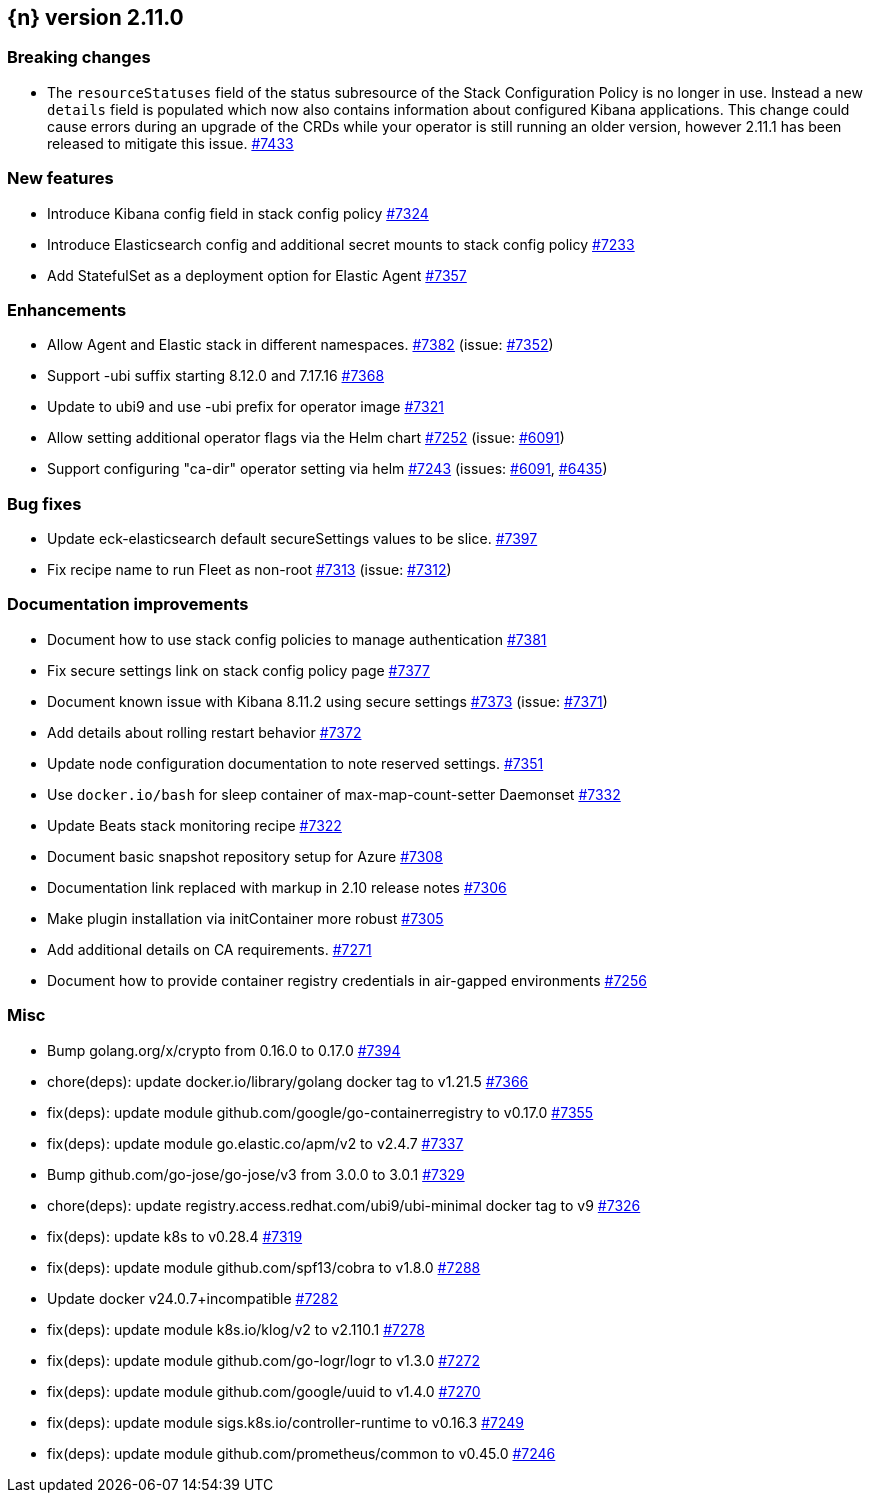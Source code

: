 :issue: https://github.com/elastic/cloud-on-k8s/issues/
:pull: https://github.com/elastic/cloud-on-k8s/pull/

[[release-notes-2.11.0]]
== {n} version 2.11.0

[[breaking-2.11.0]]
[float]
=== Breaking changes

* The `resourceStatuses` field of the status subresource of the Stack Configuration Policy is no longer in use. Instead a new `details` field is populated which now also contains information about configured Kibana applications. This change could cause errors during an upgrade of the CRDs while your operator is still running an older version, however 2.11.1 has been released to mitigate this issue. {pull}7433[#7433]


[[feature-2.11.0]]
[float]
=== New features

* Introduce Kibana config field in stack config policy {pull}7324[#7324]
* Introduce Elasticsearch config and additional secret mounts to stack config policy {pull}7233[#7233]
* Add StatefulSet as a deployment option for Elastic Agent {pull}7357[#7357]

[[enhancement-2.11.0]]
[float]
=== Enhancements

* Allow Agent and Elastic stack in different namespaces. {pull}7382[#7382] (issue: {issue}7352[#7352])
* Support -ubi suffix starting 8.12.0 and 7.17.16 {pull}7368[#7368]
* Update to ubi9 and use -ubi prefix for operator image {pull}7321[#7321]
* Allow setting additional operator flags via the Helm chart {pull}7252[#7252] (issue: {issue}6091[#6091])
* Support configuring "ca-dir" operator setting via helm {pull}7243[#7243] (issues: {issue}6091[#6091], {issue}6435[#6435])

[[bug-2.11.0]]
[float]
=== Bug fixes

* Update eck-elasticsearch default secureSettings values to be slice. {pull}7397[#7397]
* Fix recipe name to run Fleet as non-root {pull}7313[#7313] (issue: {issue}7312[#7312])

[[docs-2.11.0]]
[float]
=== Documentation improvements

* Document how to use stack config policies to manage authentication {pull}7381[#7381]
* Fix secure settings link on stack config policy page {pull}7377[#7377]
* Document known issue with Kibana 8.11.2 using secure settings {pull}7373[#7373] (issue: {issue}7371[#7371])
* Add details about rolling restart behavior {pull}7372[#7372]
* Update node configuration documentation to note reserved settings. {pull}7351[#7351]
* Use `docker.io/bash` for sleep container of max-map-count-setter Daemonset {pull}7332[#7332]
* Update Beats stack monitoring recipe {pull}7322[#7322]
* Document basic snapshot repository setup for Azure {pull}7308[#7308]
* Documentation link replaced with markup in 2.10 release notes {pull}7306[#7306]
* Make plugin installation via initContainer more robust {pull}7305[#7305]
* Add additional details on CA requirements. {pull}7271[#7271]
* Document how to provide container registry credentials in air-gapped environments {pull}7256[#7256]

[[nogroup-2.11.0]]
[float]
=== Misc

* Bump golang.org/x/crypto from 0.16.0 to 0.17.0 {pull}7394[#7394]
* chore(deps): update docker.io/library/golang docker tag to v1.21.5 {pull}7366[#7366]
* fix(deps): update module github.com/google/go-containerregistry to v0.17.0 {pull}7355[#7355]
* fix(deps): update module go.elastic.co/apm/v2 to v2.4.7 {pull}7337[#7337]
* Bump github.com/go-jose/go-jose/v3 from 3.0.0 to 3.0.1 {pull}7329[#7329]
* chore(deps): update registry.access.redhat.com/ubi9/ubi-minimal docker tag to v9 {pull}7326[#7326]
* fix(deps): update k8s to v0.28.4 {pull}7319[#7319]
* fix(deps): update module github.com/spf13/cobra to v1.8.0 {pull}7288[#7288]
* Update docker v24.0.7+incompatible {pull}7282[#7282]
* fix(deps): update module k8s.io/klog/v2 to v2.110.1 {pull}7278[#7278]
* fix(deps): update module github.com/go-logr/logr to v1.3.0 {pull}7272[#7272]
* fix(deps): update module github.com/google/uuid to v1.4.0 {pull}7270[#7270]
* fix(deps): update module sigs.k8s.io/controller-runtime to v0.16.3 {pull}7249[#7249]
* fix(deps): update module github.com/prometheus/common to v0.45.0 {pull}7246[#7246]
